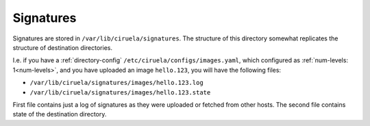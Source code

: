 ==========
Signatures
==========

Signatures are stored in ``/var/lib/ciruela/signatures``. The structure of
this directory somewhat replicates the structure of destination directories.

I.e. if you have a :ref:`directory-config` ``/etc/ciruela/configs/images.yaml``,
which configured as :ref:`num-levels: 1<num-levels>`, and you have uploaded an
image ``hello.123``, you will have the following files:

* ``/var/lib/ciruela/signatures/images/hello.123.log``
* ``/var/lib/ciruela/signatures/images/hello.123.state``

First file contains just a log of signatures as they were uploaded or fetched
from other hosts. The second file contains state of the destination directory.
